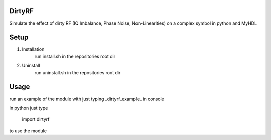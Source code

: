 DirtyRF
-----

Simulate the effect of dirty RF (IQ Imbalance, Phase Noise, Non-Linearities) on a complex symbol in python and MyHDL



Setup
-----

1. Installation
    run install.sh in the repositories root dir
  
2. Uninstall
    run uninstall.sh in the repositories root dir



Usage
-----

run an example of the module with just typing _dirtyrf_example_ in console

in python just type

    import dirtyrf


to use the module